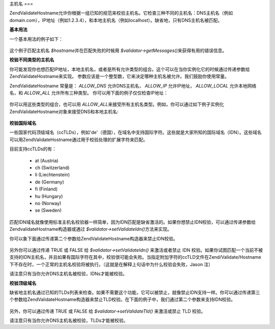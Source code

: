 .. EN-Revision: none
.. _zend.validator.set.hostnames:

主机名
===

Zend\Validate\Hostname允许你根据一组已知的规范来校验主机名。它检查三种不同的主机名：DNS主机名（例如domain.com），IP地址（例如1.2.3.4），和本地主机名（例如localhost）。缺省地，只有DNS主机名被匹配。

**基本用法**

一个基本用法的例子如下：

   .. code-block:: php
      :linenos:

      <?php
      require_once 'Zend/Validate/Hostname.php';
      $validator = new Zend\Validate\Hostname();
      if ($validator->isValid($hostname)) {
          // hostname appears to be valid
      } else {
          // hostname is invalid; print the reasons
          foreach ($validator->getMessages() as $message) {
              echo "$message\n";
          }
      }



这个例子匹配主机名 *$hostname*\ 并在匹配失败的时候用 *$validator->getMessages()*\
来获得有用的错误信息。

**校验不同类型的主机名**

你可能发现你也想匹配IP地址，本地主机名，或者是所有允许类型的组合。这个可以在当你实例化它的时候通过传递参数给Zend\Validate\Hostname来实现。
参数应该是一个整型数，它来决定哪种主机名被允许。我们鼓励你使用常量。

Zend\Validate\Hostname 常量是： *ALLOW_DNS* 允许DNS主机名， *ALLOW_IP* 允许IP地址， *ALLOW_LOCAL*
允许本地网络名，和 *ALLOW_ALL* 允许所有三种类型。
你可以用下面的例子仅仅检查IP地址：

   .. code-block:: php
      :linenos:

      <?php
      require_once 'Zend/Validate/Hostname.php';
      $validator = new Zend\Validate\Hostname(Zend\Validate\Hostname::ALLOW_IP);
      if ($validator->isValid($hostname)) {
          // hostname appears to be valid
      } else {
          // hostname is invalid; print the reasons
          foreach ($validator->getMessages() as $message) {
              echo "$message\n";
          }
      }





你可以用这些类型的组合，也可以用 *ALLOW_ALL*\
来接受所有主机名类型。例如，你可以通过如下例子实例化Zend\Validate\Hostname对象来接受DNS和本地主机名:


   .. code-block:: php
      :linenos:

      <?php

      $validator = new Zend\Validate\Hostname(Zend\Validate\Hostname::ALLOW_DNS | Zend\Validate\Hostname::ALLOW_LOCAL);}



**校验国际域名**

一些国家代码顶级域名（ccTLDs），例如'de'（德国），在域名中支持国际字符。这些就是大家所知的国际域名（IDN）。这些域名可以用Zend\Validate\Hostname通过用于校验处理的扩展字符来匹配。

目前支持ccTLDs的有：



   - at (Austria)

   - ch (Switzerland)

   - li (Liechtenstein)

   - de (Germany)

   - fi (Finland)

   - hu (Hungary)

   - no (Norway)

   - se (Sweden)



匹配IDN域名就像使用标准主机名校验器一样简单，因为IDN匹配是缺省激活的。如果你想禁止IDN校验，可以通过传递参数给Zend\validate\Hostname构造器或通过
*$validator->setValidateIdn()*\ 方法来实现。

你可以象下面通过传递第二个参数给Zend\Validate\Hostname构造器来禁止IDN校验。

   .. code-block:: php
      :linenos:

      <?php

      $validator = new Zend\Validate\Hostname(Zend\Validate\Hostname::ALLOW_DNS, false);

另外你可以通过传递 TRUE 或 FALSE 给 *$validator->setValidateIdn()* 来激活或者禁止 IDN
校验。如果你试图匹配一个当前不被支持的IDN主机名，并且如果有国际字符在其中，校验很可能会失败。当指定附加字符的ccTLD文件在Zend/Validate/Hostname下不存在时，一个正常的主机名校验将被执行。（这就是在解释上句话中为什么校验会失败，Jason
注）

请注意只有当你允许DNS主机名被校验，IDNs才能被校验。

**校验顶级域名**

缺省地主机名通过已知的TLDs列表来检查。如果不需要这个功能，它可以被禁止，就像禁止IDN支持一样。你可以通过传递第三个参数给Zend\Validate\Hostname构造器来禁止TLD校验。在下面的例子中，我们通过第二个参数来支持IDN校验。


   .. code-block:: php
      :linenos:

      <?php

      $validator = new Zend\Validate\Hostname(Zend\Validate\Hostname::ALLOW_DNS, true, false);

另外，你可以通过传递 TRUE 或 FALSE 给 *$validator->setValidateTld()* 来激活或禁止 TLD 校验。

请注意只有当你允许DNS主机名被校验，TLDs才能被校验。


